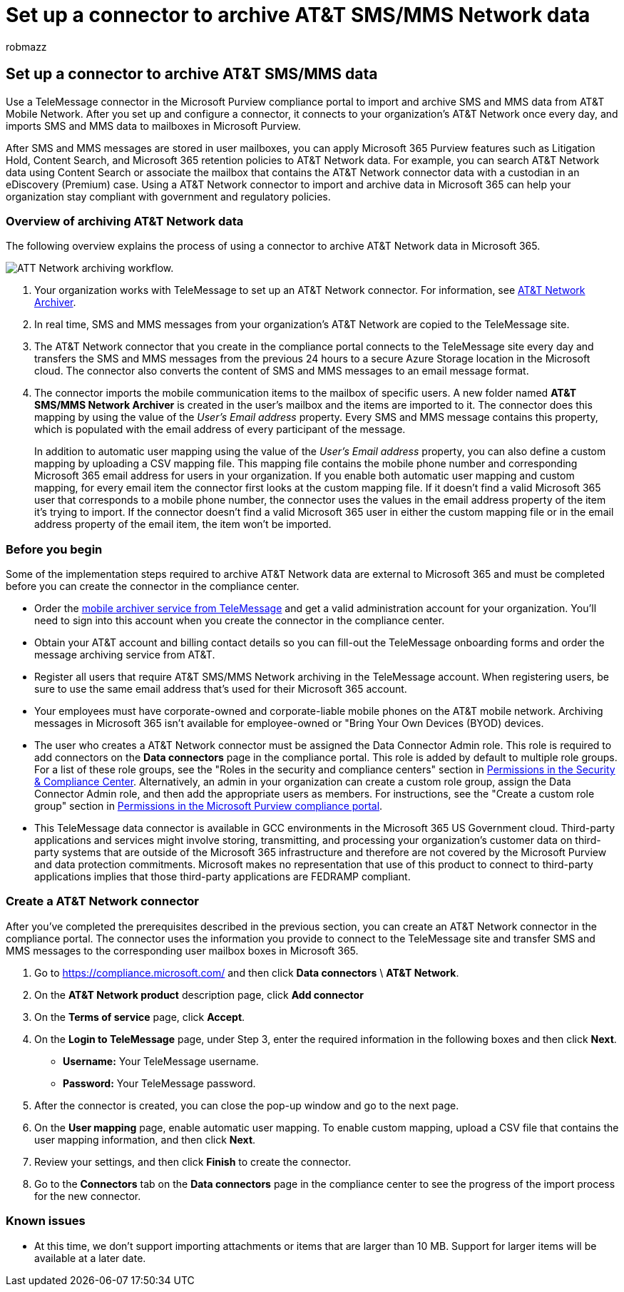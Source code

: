 = Set up a connector to archive AT&T SMS/MMS Network data
:audience: Admin
:author: robmazz
:description: Admins can set up a TeleMessage connector to import and archive SMS and MMS data from the AT&T Mobile Network. This lets you archive data from third-party data sources in Microsoft Purview so you can use compliance features such as legal hold, content search, and retention policies to manage your organization's third-party data.
:f1.keywords: ["NOCSH"]
:manager: laurawi
:ms.author: robmazz
:ms.collection: ["tier1", "M365-security-compliance", "data-connectors"]
:ms.date:
:ms.localizationpriority: medium
:ms.service: O365-seccomp
:ms.topic: how-to

== Set up a connector to archive AT&T SMS/MMS data

Use a TeleMessage connector in the Microsoft Purview compliance portal to import and archive SMS and MMS data from AT&T Mobile Network.
After you set up and configure a connector, it connects to your organization's AT&T Network once every day, and imports SMS and MMS data to mailboxes in Microsoft Purview.

After SMS and MMS messages are stored in user mailboxes, you can apply Microsoft 365 Purview features such as Litigation Hold, Content Search, and Microsoft 365 retention policies to AT&T Network data.
For example, you can search AT&T Network data using Content Search or associate the mailbox that contains the AT&T Network connector data with a custodian in an eDiscovery (Premium) case.
Using a AT&T Network connector to import and archive data in Microsoft 365 can help your organization stay compliant with government and regulatory policies.

=== Overview of archiving AT&T Network data

The following overview explains the process of using a connector to archive AT&T Network data in Microsoft 365.

image::../media/ATTNetworkConnectorWorkflow.png[ATT Network archiving workflow.]

. Your organization works with TeleMessage to set up an AT&T Network connector.
For information, see https://www.telemessage.com/office365-activation-for-atnt-network-archiver/[AT&T Network Archiver].
. In real time, SMS and MMS messages from your organization's AT&T Network are copied to the TeleMessage site.
. The AT&T Network connector that you create in the compliance portal connects to the TeleMessage site every day and transfers the SMS and MMS messages from the previous 24 hours to a secure Azure Storage location in the Microsoft cloud.
The connector also converts the content of SMS and MMS messages to an email message format.
. The connector imports the mobile communication items to the mailbox of specific users.
A new folder named *AT&T SMS/MMS Network Archiver* is created in the user's mailbox and the items are imported to it.
The connector does this mapping by using the value of the _User's Email address_ property.
Every SMS and MMS message contains this property, which is populated with the email address of every participant of the message.
+
In addition to automatic user mapping using the value of the _User's Email address_ property, you can also define a custom mapping by uploading a CSV mapping file.
This mapping file contains the mobile phone number and corresponding Microsoft 365 email address for users in your organization.
If you enable both automatic user mapping and custom mapping, for every email item the connector first looks at the custom mapping file.
If it doesn't find a valid Microsoft 365 user that corresponds to a mobile phone number, the connector uses the values in the email address property of the item it's trying to import.
If the connector doesn't find a valid Microsoft 365 user in either the custom mapping file or in the email address property of the email item, the item won't be imported.

=== Before you begin

Some of the implementation steps required to archive AT&T Network data are external to Microsoft 365 and must be completed before you can create the connector in the compliance center.

* Order the https://www.telemessage.com/mobile-archiver/order-mobile-archiver-for-o365/[mobile archiver service from TeleMessage] and get a valid administration account for your organization.
You'll need to sign into this account when you create the connector in the compliance center.
* Obtain your AT&T account and billing contact details so you can fill-out the TeleMessage onboarding forms and order the message archiving service from AT&T.
* Register all users that require AT&T SMS/MMS Network archiving in the TeleMessage account.
When registering users, be sure to use the same email address that's used for their Microsoft 365 account.
* Your employees must have corporate-owned and corporate-liable mobile phones on the AT&T mobile network.
Archiving messages in Microsoft 365 isn't available for employee-owned or "Bring Your Own Devices (BYOD) devices.
* The user who creates a AT&T Network connector must be assigned the Data Connector Admin role.
This role is required to add connectors on the *Data connectors* page in the compliance portal.
This role is added by default to multiple role groups.
For a list of these role groups, see the "Roles in the security and compliance centers" section in link:../security/office-365-security/permissions-in-the-security-and-compliance-center.md#roles-in-the-security--compliance-center[Permissions in the Security & Compliance Center].
Alternatively, an admin in your organization can create a custom role group, assign the Data Connector Admin role, and then add the appropriate users as members.
For instructions, see the "Create a custom role group" section in link:microsoft-365-compliance-center-permissions.md#create-a-custom-role-group[Permissions in the Microsoft Purview compliance portal].
* This TeleMessage data connector is available in GCC environments in the Microsoft 365 US Government cloud.
Third-party applications and services might involve storing, transmitting, and processing your organization's customer data on third-party systems that are outside of the Microsoft 365 infrastructure and therefore are not covered by the Microsoft Purview and data protection commitments.
Microsoft makes no representation that use of this product to connect to third-party applications implies that those third-party applications are FEDRAMP compliant.

=== Create a AT&T Network connector

After you've completed the prerequisites described in the previous section, you can create an AT&T Network connector in the compliance portal.
The connector uses the information you provide to connect to the TeleMessage site and transfer SMS and MMS messages to the corresponding user mailbox boxes in Microsoft 365.

. Go to https://compliance.microsoft.com/ and then click *Data connectors* \ *AT&T Network*.
. On the *AT&T Network product* description page, click *Add connector*
. On the *Terms of service* page, click *Accept*.
. On the *Login to TeleMessage* page, under Step 3, enter the required information in the following boxes and then click *Next*.
 ** *Username:* Your TeleMessage username.
 ** *Password:* Your TeleMessage password.
. After the connector is created, you can close the pop-up window and go to the next page.
. On the *User mapping* page, enable automatic user mapping.
To enable custom mapping, upload a CSV file that contains the user mapping information, and then click *Next*.
. Review your settings, and then click *Finish* to create the connector.
. Go to the *Connectors* tab on the *Data connectors* page in the compliance center to see the progress of the import process for the new connector.

=== Known issues

* At this time, we don't support importing attachments or items that are larger than 10 MB.
Support for larger items will be available at a later date.
